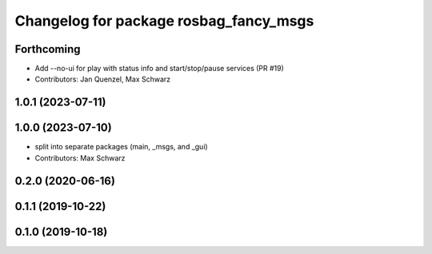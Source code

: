 ^^^^^^^^^^^^^^^^^^^^^^^^^^^^^^^^^^^^^^^
Changelog for package rosbag_fancy_msgs
^^^^^^^^^^^^^^^^^^^^^^^^^^^^^^^^^^^^^^^

Forthcoming
-----------
* Add --no-ui for play with status info and start/stop/pause services (PR #19)
* Contributors: Jan Quenzel, Max Schwarz

1.0.1 (2023-07-11)
------------------

1.0.0 (2023-07-10)
------------------
* split into separate packages (main, _msgs, and _gui)
* Contributors: Max Schwarz

0.2.0 (2020-06-16)
------------------

0.1.1 (2019-10-22)
------------------

0.1.0 (2019-10-18)
------------------
